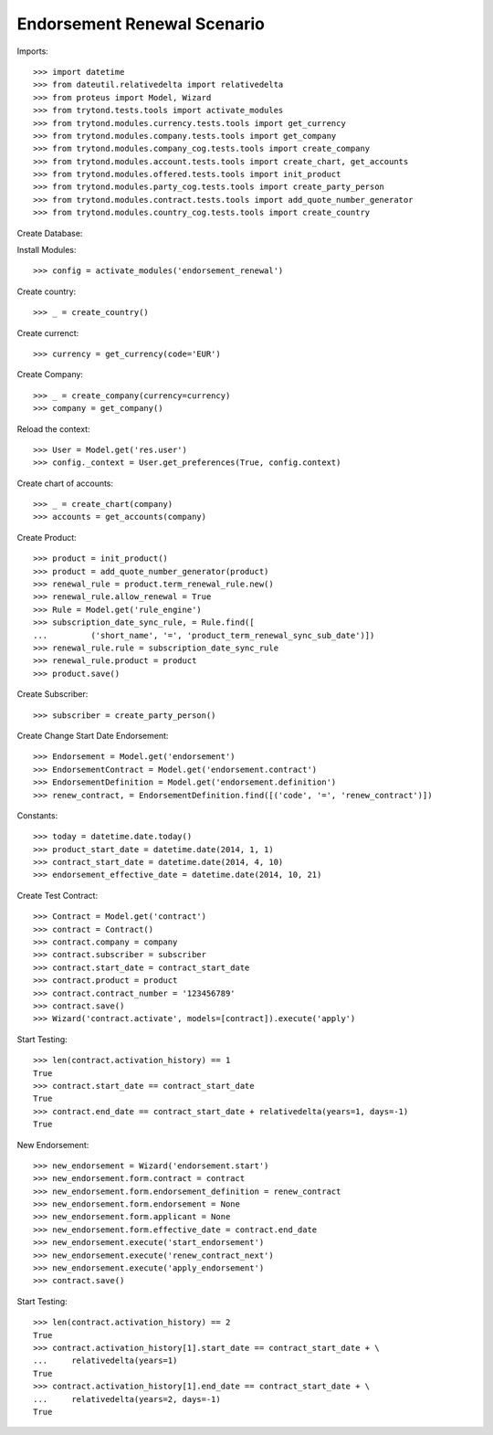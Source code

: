 =============================
Endorsement Renewal Scenario
=============================

Imports::

    >>> import datetime
    >>> from dateutil.relativedelta import relativedelta
    >>> from proteus import Model, Wizard
    >>> from trytond.tests.tools import activate_modules
    >>> from trytond.modules.currency.tests.tools import get_currency
    >>> from trytond.modules.company.tests.tools import get_company
    >>> from trytond.modules.company_cog.tests.tools import create_company
    >>> from trytond.modules.account.tests.tools import create_chart, get_accounts
    >>> from trytond.modules.offered.tests.tools import init_product
    >>> from trytond.modules.party_cog.tests.tools import create_party_person
    >>> from trytond.modules.contract.tests.tools import add_quote_number_generator
    >>> from trytond.modules.country_cog.tests.tools import create_country

Create Database::


Install Modules::

    >>> config = activate_modules('endorsement_renewal')

Create country::

    >>> _ = create_country()

Create currenct::

    >>> currency = get_currency(code='EUR')

Create Company::

    >>> _ = create_company(currency=currency)
    >>> company = get_company()

Reload the context::

    >>> User = Model.get('res.user')
    >>> config._context = User.get_preferences(True, config.context)

Create chart of accounts::

    >>> _ = create_chart(company)
    >>> accounts = get_accounts(company)

Create Product::

    >>> product = init_product()
    >>> product = add_quote_number_generator(product)
    >>> renewal_rule = product.term_renewal_rule.new()
    >>> renewal_rule.allow_renewal = True
    >>> Rule = Model.get('rule_engine')
    >>> subscription_date_sync_rule, = Rule.find([
    ...         ('short_name', '=', 'product_term_renewal_sync_sub_date')])
    >>> renewal_rule.rule = subscription_date_sync_rule
    >>> renewal_rule.product = product
    >>> product.save()

Create Subscriber::

    >>> subscriber = create_party_person()

Create Change Start Date Endorsement::

    >>> Endorsement = Model.get('endorsement')
    >>> EndorsementContract = Model.get('endorsement.contract')
    >>> EndorsementDefinition = Model.get('endorsement.definition')
    >>> renew_contract, = EndorsementDefinition.find([('code', '=', 'renew_contract')])

Constants::

    >>> today = datetime.date.today()
    >>> product_start_date = datetime.date(2014, 1, 1)
    >>> contract_start_date = datetime.date(2014, 4, 10)
    >>> endorsement_effective_date = datetime.date(2014, 10, 21)

Create Test Contract::

    >>> Contract = Model.get('contract')
    >>> contract = Contract()
    >>> contract.company = company
    >>> contract.subscriber = subscriber
    >>> contract.start_date = contract_start_date
    >>> contract.product = product
    >>> contract.contract_number = '123456789'
    >>> contract.save()
    >>> Wizard('contract.activate', models=[contract]).execute('apply')

Start Testing::

    >>> len(contract.activation_history) == 1
    True
    >>> contract.start_date == contract_start_date
    True
    >>> contract.end_date == contract_start_date + relativedelta(years=1, days=-1)
    True

New Endorsement::

    >>> new_endorsement = Wizard('endorsement.start')
    >>> new_endorsement.form.contract = contract
    >>> new_endorsement.form.endorsement_definition = renew_contract
    >>> new_endorsement.form.endorsement = None
    >>> new_endorsement.form.applicant = None
    >>> new_endorsement.form.effective_date = contract.end_date
    >>> new_endorsement.execute('start_endorsement')
    >>> new_endorsement.execute('renew_contract_next')
    >>> new_endorsement.execute('apply_endorsement')
    >>> contract.save()

Start Testing::

    >>> len(contract.activation_history) == 2
    True
    >>> contract.activation_history[1].start_date == contract_start_date + \
    ...     relativedelta(years=1)
    True
    >>> contract.activation_history[1].end_date == contract_start_date + \
    ...     relativedelta(years=2, days=-1)
    True
